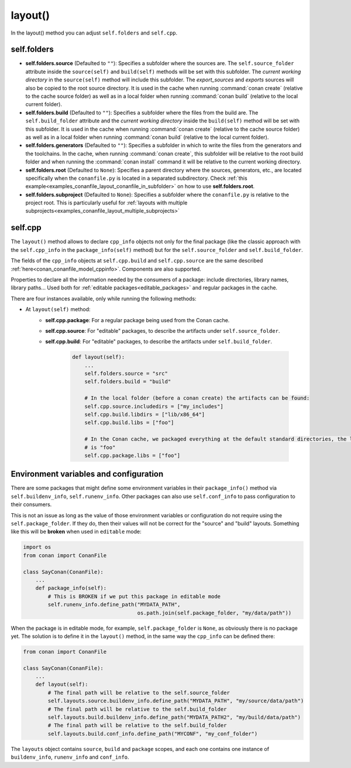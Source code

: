 .. _reference_conanfile_methods_layout:

layout()
========

In the layout() method you can adjust ``self.folders`` and ``self.cpp``.


.. _layout_folders_reference:

self.folders
^^^^^^^^^^^^

- **self.folders.source** (Defaulted to ``""``): Specifies a subfolder where the sources are.
  The ``self.source_folder`` attribute inside the ``source(self)`` and ``build(self)``
  methods will be set with this subfolder. The *current working directory* in the
  ``source(self)`` method will include this subfolder. The `export_sources` and `exports` sources will also be copied to the root source directory. It is used in the cache
  when running :command:`conan create` (relative to the cache source folder) as well as in
  a local folder when running :command:`conan build` (relative to the local current
  folder).

- **self.folders.build** (Defaulted to ``""``): Specifies a subfolder where the files from the
  build are. The ``self.build_folder`` attribute and the *current working directory*
  inside the ``build(self)`` method will be set with this subfolder. It is used in the
  cache when running :command:`conan create` (relative to the cache source folder) as well
  as in a local folder when running :command:`conan build` (relative to the local current
  folder).

- **self.folders.generators** (Defaulted to ``""``): Specifies a subfolder in which to write the
  files from the generators and the toolchains. In the cache, when running
  :command:`conan create`, this subfolder will be relative to the root build folder and
  when running the :command:`conan install` command it will be relative to the current
  working directory.

- **self.folders.root** (Defaulted to ``None``): Specifies a parent directory where the
  sources, generators, etc., are located specifically when the ``conanfile.py`` is located
  in a separated subdirectory. Check :ref:`this
  example<examples_conanfile_layout_conanfile_in_subfolder>` on how to use
  **self.folders.root**.

- **self.folders.subproject** (Defaulted to ``None``): Specifies a subfolder where the
  ``conanfile.py`` is relative to the project root. This is particularly useful for
  :ref:`layouts with multiple subprojects<examples_conanfile_layout_multiple_subprojects>`


.. _layout_cpp_reference:

self.cpp
^^^^^^^^

The ``layout()`` method allows to declare ``cpp_info`` objects not only for the final
package (like the classic approach with the ``self.cpp_info`` in the
``package_info(self)`` method) but for the ``self.source_folder`` and
``self.build_folder``.

The fields of the ``cpp_info`` objects at ``self.cpp.build`` and ``self.cpp.source`` are the
same described :ref:`here<conan_conanfile_model_cppinfo>`. Components are also supported.

Properties to declare all the information needed by the consumers of a package: include directories,
library names, library paths... Used both for :ref:`editable packages<editable_packages>` and regular packages in the cache.


There are four instances available, only while running the following methods:

- At ``layout(self)`` method:
    - **self.cpp.package**: For a regular package being used from the Conan cache.
    - **self.cpp.source**: For "editable" packages, to describe the artifacts under ``self.source_folder``.
    - **self.cpp.build**: For "editable" packages, to describe the artifacts under ``self.build_folder``.

        .. code-block:: python

            def layout(self):
                ...
                self.folders.source = "src"
                self.folders.build = "build"

                # In the local folder (before a conan create) the artifacts can be found:
                self.cpp.source.includedirs = ["my_includes"]
                self.cpp.build.libdirs = ["lib/x86_64"]
                self.cpp.build.libs = ["foo"]

                # In the Conan cache, we packaged everything at the default standard directories, the library to link
                # is "foo"
                self.cpp.package.libs = ["foo"]


.. seealso::

    Read more about the usage of the ``layout()`` in :ref:`this
    tutorial<developing_packages_layout>` and Conan package layout
    :ref:`here<tutorial_package_layout>`.


Environment variables and configuration
^^^^^^^^^^^^^^^^^^^^^^^^^^^^^^^^^^^^^^^

There are some packages that might define some environment variables in their
``package_info()`` method via ``self.buildenv_info``, ``self.runenv_info``. Other 
packages can also use ``self.conf_info`` to pass configuration to their consumers.

This is not an issue as long as the value of those environment variables or configuration
do not require using the ``self.package_folder``. If they do, then their values will
not be correct for the "source" and "build" layouts. Something like this will be **broken**
when used in ``editable`` mode:

..  code-block:: python

    import os
    from conan import ConanFile

    class SayConan(ConanFile):
        ...
        def package_info(self):
            # This is BROKEN if we put this package in editable mode
            self.runenv_info.define_path("MYDATA_PATH",
                                         os.path.join(self.package_folder, "my/data/path"))

When the package is in editable mode, for example, ``self.package_folder`` is ``None``, as 
obviously there is no package yet. 
The solution is to define it in the ``layout()`` method, in the same way the ``cpp_info`` can
be defined there:

..  code-block:: python

    from conan import ConanFile

    class SayConan(ConanFile):
        ...
        def layout(self):
            # The final path will be relative to the self.source_folder
            self.layouts.source.buildenv_info.define_path("MYDATA_PATH", "my/source/data/path")
            # The final path will be relative to the self.build_folder
            self.layouts.build.buildenv_info.define_path("MYDATA_PATH2", "my/build/data/path")
            # The final path will be relative to the self.build_folder
            self.layouts.build.conf_info.define_path("MYCONF", "my_conf_folder")


The ``layouts`` object contains ``source``, ``build`` and ``package`` scopes, and each one contains
one instance of ``buildenv_info``, ``runenv_info`` and ``conf_info``.
